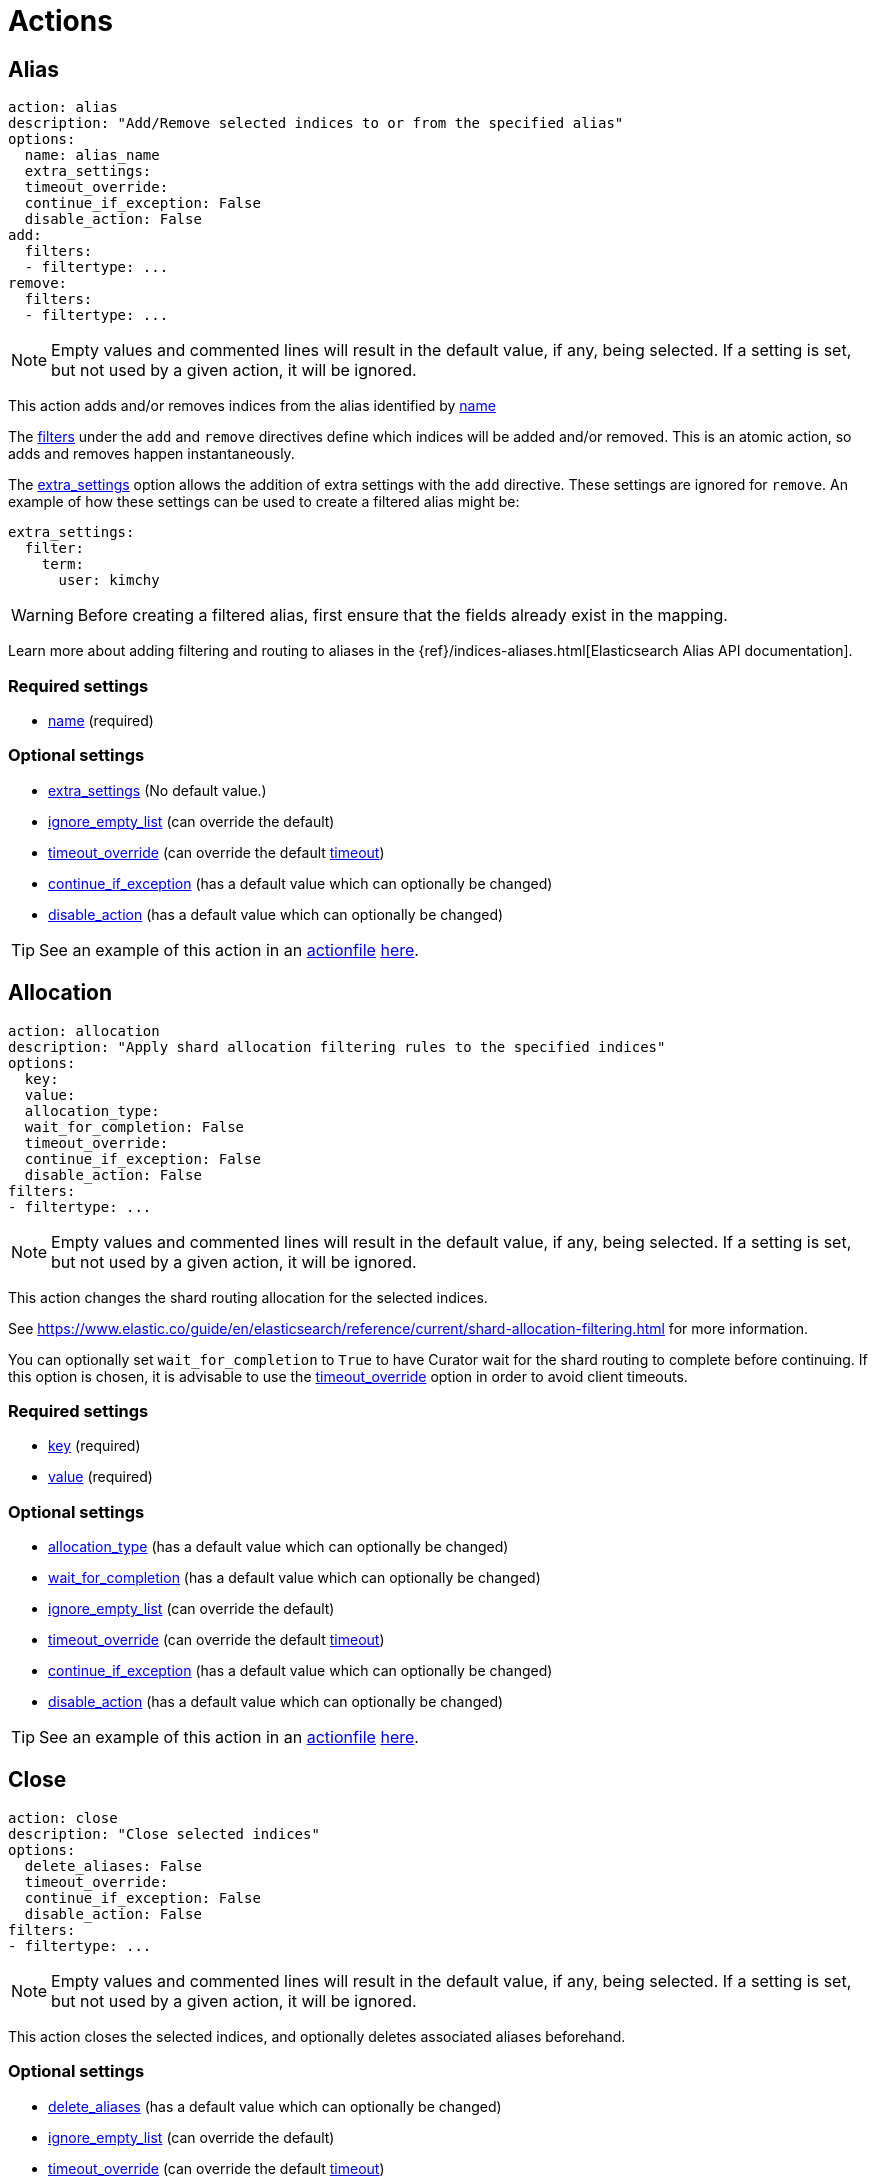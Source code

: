 [[actions]]
= Actions

[partintro]
--

Actions are the tasks which Curator can perform on your indices.  Snapshots,
once created, can only be deleted.

* <<alias,Alias>>
* <<allocation,Allocation>>
* <<close,Close>>
* <<delete_indices,Delete Indices>>
* <<delete_snapshots,Delete Snapshots>>
* <<open,Open>>
* <<forcemerge,forceMerge>>
* <<replicas,Replicas>>
* <<snapshot,Snapshot>>
--

[[alias]]
== Alias

[source,text]
-------------
action: alias
description: "Add/Remove selected indices to or from the specified alias"
options:
  name: alias_name
  extra_settings:
  timeout_override:
  continue_if_exception: False
  disable_action: False
add:
  filters:
  - filtertype: ...
remove:
  filters:
  - filtertype: ...
-------------

NOTE: Empty values and commented lines will result in the default value, if any,
    being selected.  If a setting is set, but not used by a given action, it
    will be ignored.

This action adds and/or removes indices from the alias identified by
 <<option_name,name>>

The <<filters,filters>> under the `add` and `remove` directives define which
indices will be added and/or removed.  This is an atomic action, so adds and
removes happen instantaneously.

The <<option_extra_settings,extra_settings>> option allows the addition of extra
settings with the `add` directive.  These settings are ignored for `remove`.  An
example of how these settings can be used to create a filtered alias might be:

[source,text]
-------------
extra_settings:
  filter:
    term:
      user: kimchy
-------------

WARNING: Before creating a filtered alias, first ensure that the fields already
  exist in the mapping.

Learn more about adding filtering and routing to aliases in the
{ref}/indices-aliases.html[Elasticsearch Alias API documentation].

[float]
Required settings
~~~~~~~~~~~~~~~~~

* <<option_name,name>> (required)

[float]
Optional settings
~~~~~~~~~~~~~~~~~
* <<option_extra_settings,extra_settings>> (No default value.)
* <<option_ignore_empty,ignore_empty_list>> (can override the default)
* <<option_timeout_override,timeout_override>> (can override the default
    <<timeout,timeout>>)
* <<option_continue,continue_if_exception>> (has a default value which can
    optionally be changed)
* <<option_disable,disable_action>> (has a default value which can optionally
    be changed)

TIP: See an example of this action in an <<actionfile,actionfile>>
    <<ex_alias,here>>.

[[allocation]]
== Allocation

[source,text]
-------------
action: allocation
description: "Apply shard allocation filtering rules to the specified indices"
options:
  key:
  value:
  allocation_type:
  wait_for_completion: False
  timeout_override:
  continue_if_exception: False
  disable_action: False
filters:
- filtertype: ...
-------------

NOTE: Empty values and commented lines will result in the default value, if any,
    being selected.  If a setting is set, but not used by a given action, it
    will be ignored.

This action changes the shard routing allocation for the selected indices.

See https://www.elastic.co/guide/en/elasticsearch/reference/current/shard-allocation-filtering.html
for more information.

You can optionally set `wait_for_completion` to `True`
to have Curator wait for the shard routing to complete before continuing.  If
this option is chosen, it is advisable to use the
<<option_timeout_override,timeout_override>> option in order to avoid client
timeouts.

[float]
Required settings
~~~~~~~~~~~~~~~~~

* <<option_key,key>> (required)
* <<option_value,value>> (required)

[float]
Optional settings
~~~~~~~~~~~~~~~~~
* <<option_allocation_type,allocation_type>> (has a default value which can
    optionally be changed)
* <<option_wfc,wait_for_completion>> (has a default value which can optionally
    be changed)
* <<option_ignore_empty,ignore_empty_list>> (can override the default)
* <<option_timeout_override,timeout_override>> (can override the default
    <<timeout,timeout>>)
* <<option_continue,continue_if_exception>> (has a default value which can
    optionally be changed)
* <<option_disable,disable_action>> (has a default value which can optionally
    be changed)

TIP: See an example of this action in an <<actionfile,actionfile>>
    <<ex_allocation,here>>.

[[close]]
== Close

[source,text]
-------------
action: close
description: "Close selected indices"
options:
  delete_aliases: False
  timeout_override:
  continue_if_exception: False
  disable_action: False
filters:
- filtertype: ...
-------------

NOTE: Empty values and commented lines will result in the default value, if any,
    being selected.  If a setting is set, but not used by a given action, it
    will be ignored.

This action closes the selected indices, and optionally deletes associated
aliases beforehand.

[float]
Optional settings
~~~~~~~~~~~~~~~~~
* <<option_delete_aliases,delete_aliases>> (has a default value which can
    optionally be changed)
* <<option_ignore_empty,ignore_empty_list>> (can override the default)
* <<option_timeout_override,timeout_override>> (can override the default
    <<timeout,timeout>>)
* <<option_continue,continue_if_exception>> (has a default value which can
    optionally be changed)
* <<option_disable,disable_action>> (has a default value which can optionally
    be changed)

TIP: See an example of this action in an <<actionfile,actionfile>>
    <<ex_close,here>>.


[[create_index]]
== Create Index

[source,text]
-------------
action: create_index
description: "Create index as named"
options:
  name:
  extra_settings:
  timeout_override:
  continue_if_exception: False
  disable_action: False
filters:
- filtertype: ...
-------------

NOTE: Empty values and commented lines will result in the default value, if any,
    being selected.  If a setting is set, but not used by a given action, it
    will be ignored.

This action creates the named index.

The <<option_extra_settings,extra_settings>> option allows the addition of extra
settings, such as index settings and mappings.  An example of how these settings
can be used to create an index might be:

[source,text]
-------------
extra_settings:
  settings:
    number_of_shards: 1
    number_of_replicas: 0
  mappings:
    type1 :
      properties:
        field1:
          type: string
          index: not_analyzed
-------------

[float]
Required settings
~~~~~~~~~~~~~~~~~
* <<option_name,name>>

[float]
Optional settings
~~~~~~~~~~~~~~~~~
* <<option_extra_settings,extra_settings>> No default value.  You can add any
    acceptable index settings and mappings as nested YAML.  See the
    {ref}/indices-create-index.html[Elasticsearch Create Index API documentation]
    for more information.
* <<option_timeout_override,timeout_override>> (can override the default
    <<timeout,timeout>>)
* <<option_continue,continue_if_exception>> (has a default value which can
    optionally be changed)
* <<option_disable,disable_action>> (has a default value which can optionally
    be changed)

TIP: See an example of this action in an <<actionfile,actionfile>>
    <<ex_create_index,here>>.

[[delete_indices]]
== Delete Indices

[source,text]
-------------
action: delete_indices
description: "Delete selected indices"
options:
  timeout_override:
  continue_if_exception: False
  disable_action: False
filters:
- filtertype: ...
-------------

NOTE: Empty values and commented lines will result in the default value, if any,
    being selected.  If a setting is set, but not used by a given action, it
    will be ignored.

This action deletes the selected indices.

[float]
Optional settings
~~~~~~~~~~~~~~~~~
* <<option_ignore_empty,ignore_empty_list>> (can override the default)
* <<option_timeout_override,timeout_override>> (can override the default
    <<timeout,timeout>>)
* <<option_continue,continue_if_exception>> (has a default value which can
    optionally be changed)
* <<option_disable,disable_action>> (has a default value which can optionally
    be changed)

TIP: See an example of this action in an <<actionfile,actionfile>>
    <<ex_delete_indices,here>>.


[[delete_snapshots]]
== Delete Snapshots

[source,text]
-------------
action: delete_snapshots
description: "Delete selected snapshots from 'repository'"
options:
  repository:
  retry_interval:
  retry_count:
  timeout_override:
  continue_if_exception: False
  disable_action: False
filters:
- filtertype: ...
-------------

NOTE: Empty values and commented lines will result in the default value, if any,
    being selected.  If a setting is set, but not used by a given action, it
    will be ignored.

This action deletes the selected snapshots from the selected
<<option_repository,repository>>.  If issues are encountered, it will retry
up to <<option_retry_count,retry_count>> times, with a delay of
<<option_retry_interval,retry_interval>> seconds between retries.

[float]
Required settings
~~~~~~~~~~~~~~~~~

* <<option_repository,repository>> (required)

[float]
Optional settings
~~~~~~~~~~~~~~~~~
* <<option_retry_interval,retry_interval>> (has a default value which can
    optionally be changed)
* <<option_retry_count,retry_count>> (has a default value which can optionally
    be changed)
* <<option_ignore_empty,ignore_empty_list>> (can override the default)
* <<option_timeout_override,timeout_override>> (can override the default
    <<timeout,timeout>>)
* <<option_continue,continue_if_exception>> (has a default value which can
    optionally be changed)
* <<option_disable,disable_action>> (has a default value which can optionally
    be changed)

TIP: See an example of this action in an <<actionfile,actionfile>>
    <<ex_delete_snapshots,here>>.


[[open]]
== Open

[source,text]
-------------
action: open
description: "open selected indices"
options:
  timeout_override:
  continue_if_exception: False
  disable_action: False
filters:
- filtertype: ...
-------------

NOTE: Empty values and commented lines will result in the default value, if any,
    being selected.  If a setting is set, but not used by a given action, it
    will be ignored.

This action opens the selected indices.

[float]
Optional settings
~~~~~~~~~~~~~~~~~
* <<option_ignore_empty,ignore_empty_list>> (can override the default)
* <<option_timeout_override,timeout_override>> (can override the default
    <<timeout,timeout>>)
* <<option_continue,continue_if_exception>> (has a default value which can
    optionally be changed)
* <<option_disable,disable_action>> (has a default value which can optionally
    be changed)

TIP: See an example of this action in an <<actionfile,actionfile>>
    <<ex_open,here>>.


[[forcemerge]]
== Forcemerge

[source,text]
-------------
action: forcemerge
description: "Perform a forceMerge on selected indices to 'max_num_segments' per shard"
options:
  max_num_segments:
  delay:
  timeout_override:
  continue_if_exception: False
  disable_action: False
filters:
- filtertype: ...
-------------

NOTE: Empty values and commented lines will result in the default value, if any,
    being selected.  If a setting is set, but not used by a given action, it
    will be ignored.

This action performs a forceMerge on the selected indices, merging them to
<<option_mns,max_num_segments>> per shard, with an optional pause between each
merge of <<option_delay,delay>> seconds to allow the cluster to quiesce.

[float]
Required settings
~~~~~~~~~~~~~~~~~

* <<option_mns,max_num_segments>> (required)

[float]
Optional settings
~~~~~~~~~~~~~~~~~
* <<option_delay,delay>> (has a default value which can optionally be changed)
* <<option_ignore_empty,ignore_empty_list>> (can override the default)
* <<option_timeout_override,timeout_override>> (can override the default
    <<timeout,timeout>>)
* <<option_continue,continue_if_exception>> (has a default value which can
    optionally be changed)
* <<option_disable,disable_action>> (has a default value which can optionally
    be changed)

TIP: See an example of this action in an <<actionfile,actionfile>>
    <<ex_forcemerge,here>>.



[[replicas]]
== Replicas

[source,text]
-------------
action: replicas
description: >- Set the number of replicas per shard for selected
    indices to 'count'
options:
  count:
  wait_for_completion: False
  timeout_override:
  continue_if_exception: False
  disable_action: False
filters:
- filtertype: ...
-------------

NOTE: Empty values and commented lines will result in the default value, if any,
    being selected.  If a setting is set, but not used by a given action, it
    will be ignored.

This action will set the number of replicas per shard to the value of
<<option_count,count>>.  You can optionally set `wait_for_completion` to `True`
to have Curator wait for the replication operation to complete before
continuing.  If this option is chosen, it is advisable to use the
<<option_timeout_override,timeout_override>> option in order to avoid client
timeouts.

[float]
Required settings
~~~~~~~~~~~~~~~~~

* <<option_count,count>> (required)

[float]
Optional settings
~~~~~~~~~~~~~~~~~
* <<option_wfc,wait_for_completion>> (has a default value which can optionally
    be changed)
* <<option_ignore_empty,ignore_empty_list>> (can override the default)
* <<option_timeout_override,timeout_override>> (can override the default
    <<timeout,timeout>>)
* <<option_continue,continue_if_exception>> (has a default value which can
    optionally be changed)
* <<option_disable,disable_action>> (has a default value which can optionally
    be changed)

TIP: See an example of this action in an <<actionfile,actionfile>>
    <<ex_replicas,here>>.

[[restore]]
== Restore

[source,text]
-------------
actions:
  1:
    action: restore
    description: >-
      Restore all indices in the most recent snapshot with state SUCCESS.  Wait
      for the restore to complete before continuing.  Do not skip the repository
      filesystem access check.  Use the other options to define the index/shard
      settings for the restore.
    options:
      repository:
      # Leaving name blank will result in restoring the most recent snapshot by age
      name:
      # Leaving indices blank will result in restoring all indices in the snapshot
      indices:
      include_aliases: False
      ignore_unavailable: False
      include_global_state: True
      partial: False
      rename_pattern:
      rename_replacement:
      extra_settings:
      wait_for_completion: True
      skip_repo_fs_check: False
      timeout_override:
      continue_if_exception: False
      disable_action: False
    filters:
    - filtertype: state
      state: SUCCESS
      exclude:
    - filtertype: ...
-------------

NOTE: Empty values and commented lines will result in the default value, if any,
    being selected.  If a setting is set, but not used by a given action, it
    will be ignored.

This action will restore indices from the indicated
<<option_repository,repository>>, from the most recent snapshot identified by
the applied filters, or the snapshot identified by <<option_name,name>>.

The other options are usually okay to leave at the defaults, but feel free to
read about them and change them accordingly.

The <<option_extra_settings,extra_settings>> option allows the addition of extra
settings, such as index settings and mappings.  An example of how these settings
can be used to change settings for an index being restored might be:

[source,text]
-------------
extra_settings:
  settings:
    number_of_shards: 1
    number_of_replicas: 0
  mappings:
    type1 :
      properties:
        field1:
          type: string
          index: not_analyzed
-------------

[float]
Required settings
~~~~~~~~~~~~~~~~~

* <<option_repository,repository>> (required)

[float]
Optional settings
~~~~~~~~~~~~~~~~~
* <<option_name,name>> (has no default value)
* <<option_include_aliases,include_aliases>> (has a default value which can
    optionally be changed)
* <<option_ignore,ignore_unavailable>> (has a default value which can optionally
    be changed)
* <<option_include_gs,include_global_state>> (has a default value which can
    optionally be changed)
* <<option_partial,partial>> (has a default value which can optionally be
    changed)
* <<option_rename_pattern,rename_pattern>> (has no default value)
* <<option_rename_replacement,rename_replacement>> (has no default value)
* <<option_extra_settings,extra_settings>> (has no default value.)
* <<option_wfc,wait_for_completion>> (has a default value which can optionally
    be changed)
* <<option_skip_fsck,skip_repo_fs_check>> (has a default value which can
    optionally be changed)
* <<option_ignore_empty,ignore_empty_list>> (can override the default)
* <<option_timeout_override,timeout_override>> (can override the default
    <<timeout,timeout>>)
* <<option_continue,continue_if_exception>> (has a default value which can
    optionally be changed)
* <<option_disable,disable_action>> (has a default value which can optionally
    be changed)

TIP: See an example of this action in an <<actionfile,actionfile>>
    <<ex_restore,here>>.

[[snapshot]]
== Snapshot

[source,text]
-------------
action: snapshot
description: >-
  Snapshot selected indices to 'repository' with the snapshot name or name
  pattern in 'name'.  Use all other options as assigned
options:
  repository:
  # Leaving name blank will result in the default 'curator-%Y%m%d%H%M%S'
  name:
  ignore_unavailable: False
  include_global_state: True
  partial: False
  wait_for_completion: True
  skip_repo_fs_check: False
  timeout_override:
  continue_if_exception: False
  disable_action: False
filters:
- filtertype: ...
-------------

NOTE: Empty values and commented lines will result in the default value, if any,
    being selected.  If a setting is set, but not used by a given action, it
    will be ignored.

This action will snapshot indices to the indicated
<<option_repository,repository>>, with a name, or name pattern, as identified by
<<option_name,name>>.

The other options are usually okay to leave at the defaults, but feel free to
read about them and change them accordingly.

[float]
Required settings
~~~~~~~~~~~~~~~~~

* <<option_repository,repository>> (required)

[float]
Optional settings
~~~~~~~~~~~~~~~~~
* <<option_name,name>> (has a default value which can optionally be changed)
* <<option_ignore,ignore_unavailable>> (has a default value which can optionally
    be changed)
* <<option_include_gs,include_global_state>> (has a default value which can
    optionally be changed)
* <<option_partial,partial>> (has a default value which can optionally be
    changed)
* <<option_wfc,wait_for_completion>> (has a default value which can optionally
    be changed)
* <<option_skip_fsck,skip_repo_fs_check>> (has a default value which can
    optionally be changed)
* <<option_ignore_empty,ignore_empty_list>> (can override the default)
* <<option_timeout_override,timeout_override>> (can override the default
    <<timeout,timeout>>)
* <<option_continue,continue_if_exception>> (has a default value which can
    optionally be changed)
* <<option_disable,disable_action>> (has a default value which can optionally
    be changed)

TIP: See an example of this action in an <<actionfile,actionfile>>
    <<ex_snapshot,here>>.
